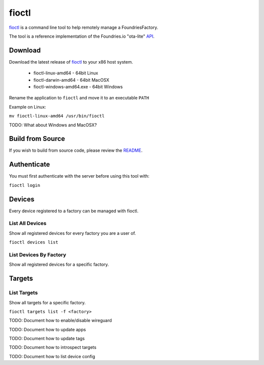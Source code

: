 .. _ref-fioctl:

fioctl
======

fioctl_ is a command line tool to help remotely manage 
a FoundriesFactory.

The tool is a reference implementation of the Foundries.io 
"ota-lite" API_.

Download
--------

Download the latest release of fioctl_ to your x86 host system. 

  * fioctl-linux-amd64 - 64bit Linux
  * fioctl-darwin-amd64 - 64bit MacOSX
  * fioctl-windows-amd64.exe - 64bit Windows

Rename the application to ``fioctl`` and move it to an executable ``PATH``

Example on Linux:

``mv fioctl-linux-amd64 /usr/bin/fioctl``

TODO: What about Windows and MacOSX?

Build from Source
-----------------

If you wish to build from source code, please review the README_.

Authenticate
------------

You must first authenticate with the server before using this tool with:

``fioctl login``

Devices
-------

Every device registered to a factory can be managed with fioctl.

List All Devices
~~~~~~~~~~~~~~~~

Show all registered devices for every factory you are a user of.

``fioctl devices list``

List Devices By Factory
~~~~~~~~~~~~~~~~~~~~~~~

Show all registered devices for a specific factory.

Targets
-------

List Targets
~~~~~~~~~~~~

Show all targets for a specific factory.

``fioctl targets list -f <factory>``

TODO: Document how to enable/disable wireguard

TODO: Document how to update apps

TODO: Document how to update tags

TODO: Document how to introspect targets

TODO: Document how to list device config

.. _README:
    https://github.com/foundriesio/fioctl/blob/master/README.md
.. _API:
   https://app.swaggerhub.com/apis/foundriesio/ota-lite/
.. _fioctl:
   https://github.com/foundriesio/fioctl/releases
